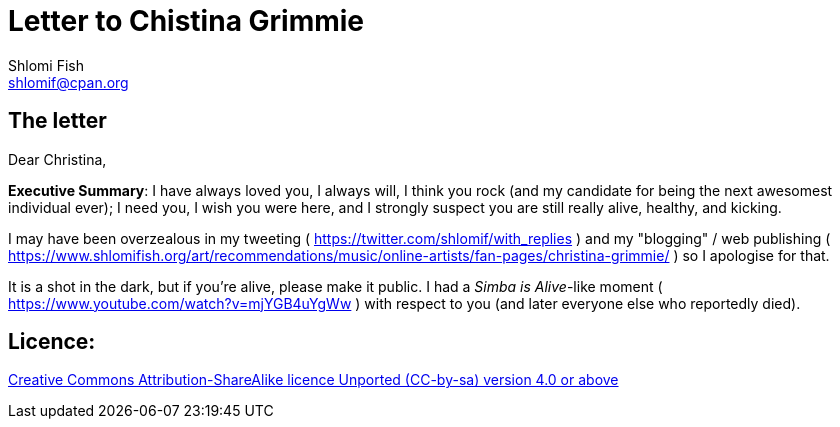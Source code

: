 [id="main_doc"]
Letter to Chistina Grimmie
==========================
Shlomi Fish <shlomif@cpan.org>
:Date: 2022-01-06
:Revision: $Id$

[id="letter"]
The letter
----------

Dear Christina,

**Executive Summary**: I have always loved you, I always will, I think you rock (and my candidate for being the next awesomest individual ever); I need you, I wish you were here, and I strongly suspect you are still really alive, healthy, and kicking.

I may have been overzealous in my tweeting ( https://twitter.com/shlomif/with_replies )
and my "blogging" / web publishing ( https://www.shlomifish.org/art/recommendations/music/online-artists/fan-pages/christina-grimmie/ )
so I apologise for that.

It is a shot in the dark, but if you're alive, please make it public. I
had a 'Simba is Alive'-like moment ( https://www.youtube.com/watch?v=mjYGB4uYgWw )
with respect to you (and later everyone else who reportedly died).

[id="license"]
Licence:
--------

https://creativecommons.org/licenses/by-sa/4.0/[Creative Commons Attribution-ShareAlike licence Unported (CC-by-sa) version 4.0 or above]
